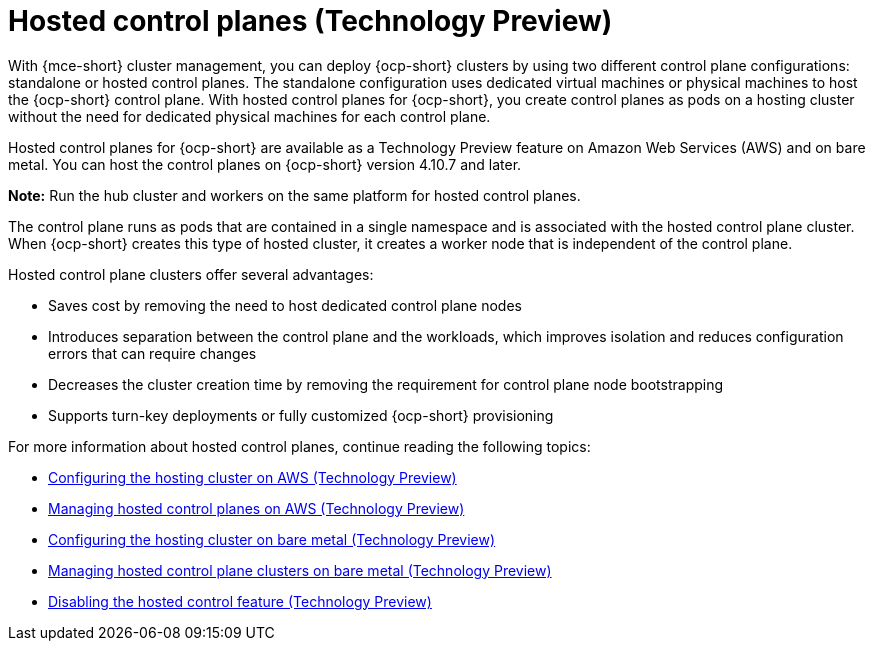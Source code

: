 [#hosted-control-planes-intro]
= Hosted control planes (Technology Preview)

With {mce-short} cluster management, you can deploy {ocp-short} clusters by using two different control plane configurations: standalone or hosted control planes. The standalone configuration uses dedicated virtual machines or physical machines to host the {ocp-short} control plane. With hosted control planes for {ocp-short}, you create control planes as pods on a hosting cluster without the need for dedicated physical machines for each control plane.

Hosted control planes for {ocp-short} are available as a Technology Preview feature on Amazon Web Services (AWS) and on bare metal. You can host the control planes on {ocp-short} version 4.10.7 and later.

**Note:** Run the hub cluster and workers on the same platform for hosted control planes.

The control plane runs as pods that are contained in a single namespace and is associated with the hosted control plane cluster. When {ocp-short} creates this type of hosted cluster, it creates a worker node that is independent of the control plane. 

Hosted control plane clusters offer several advantages:

* Saves cost by removing the need to host dedicated control plane nodes

* Introduces separation between the control plane and the workloads, which improves isolation and reduces configuration errors that can require changes

* Decreases the cluster creation time by removing the requirement for control plane node bootstrapping

* Supports turn-key deployments or fully customized {ocp-short} provisioning

For more information about hosted control planes, continue reading the following topics:

* xref:../hosted_control_planes/configure_hosted_aws.adoc#hosting-service-cluster-configure-aws[Configuring the hosting cluster on AWS (Technology Preview)]
* xref:../hosted_control_planes/managing_hosted_aws.adoc#hosted-control-planes-manage-aws[Managing hosted control planes on AWS (Technology Preview)]
* xref:../hosted_control_planes/configure_hosted_bm.adoc#configuring-hosting-service-cluster-configure-bm[Configuring the hosting cluster on bare metal (Technology Preview)]
* xref:../hosted_control_planes/managing_hosted_bm.adoc#hosted-control-planes-manage-bm[Managing hosted control plane clusters on bare metal (Technology Preview)]
* xref:../hosted_control_planes/disable_hosted.adoc#disable-hosted-control-planes[Disabling the hosted control feature (Technology Preview)]
